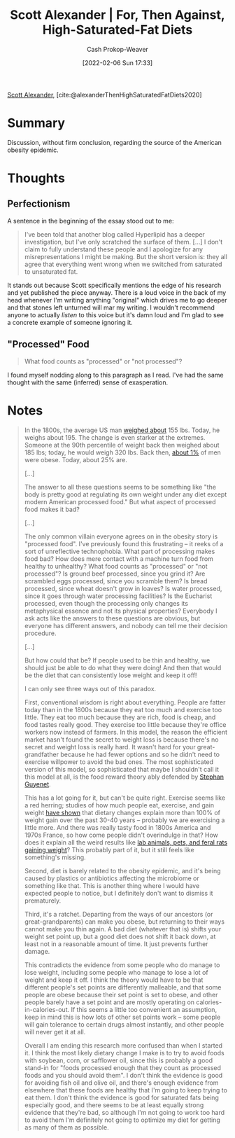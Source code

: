 :PROPERTIES:
:ROAM_REFS: [cite:@alexanderThenHighSaturatedFatDiets2020]
:ID:       4737f7a9-faec-4d2c-a901-227495ab0373
:DIR:      /usr/local/google/home/cashweaver/proj/roam/attachments/4737f7a9-faec-4d2c-a901-227495ab0373
:LAST_MODIFIED: [2023-09-05 Tue 20:16]
:END:
#+title: Scott Alexander | For, Then Against, High-Saturated-Fat Diets
#+hugo_custom_front_matter: :slug "4737f7a9-faec-4d2c-a901-227495ab0373"
#+author: Cash Prokop-Weaver
#+date: [2022-02-06 Sun 17:33]
#+filetags: :reference:
 
[[id:e7e4bd59-fa63-49a8-bfca-6c767d1c2330][Scott Alexander]], [cite:@alexanderThenHighSaturatedFatDiets2020]

* Summary

Discussion, without firm conclusion, regarding the source of the American obesity epidemic.

* Thoughts

** Perfectionism

A sentence in the beginning of the essay stood out to me:

#+begin_quote
I've been told that another blog called Hyperlipid has a deeper investigation, but I've only scratched the surface of them. [...] I don't claim to fully understand these people and I apologize for any misrepresentations I might be making. But the short version is: they all agree that everything went wrong when we switched from saturated to unsaturated fat.
#+end_quote

It stands out because Scott specifically mentions the edge of his research and yet published the piece anyway. There is a loud voice in the back of my head whenever I'm writing anything "original" which drives me to go deeper and that stones left unturned will mar my writing. I wouldn't recommend anyone to actually /listen/ to this voice but it's damn loud and I'm glad to see a concrete example of someone ignoring it.

** "Processed" Food

#+begin_quote
What food counts as "processed" or "not processed"?
#+end_quote

I found myself nodding along to this paragraph as I read. I've had the same thought with the same (inferred) sense of exasperation.

* Notes

#+begin_quote
In the 1800s, the average US man [[https://voxeu.org/article/100-years-us-obesity][weighed about]] 155 lbs. Today, he weighs about 195. The change is even starker at the extremes. Someone at the 90th percentile of weight back then weighed about 185 lbs; today, he would weigh 320 lbs. Back then, [[https://www.econstor.eu/bitstream/10419/80491/1/cesifo_wp4366.pdf][about 1%]] of men were obese. Today, about 25% are.

[...]

The answer to all these questions seems to be something like "the body is pretty good at regulating its own weight under any diet except modern American processed food." But what aspect of processed food makes it bad?

[...]

The only common villain everyone agrees on in the obesity story is "processed food". I've previously found this frustrating – it reeks of a sort of unreflective technophobia. What part of processing makes food bad? How does mere contact with a machine turn food from healthy to unhealthy? What food counts as "processed" or "not processed"? Is ground beef processed, since you grind it? Are scrambled eggs processed, since you scramble them? Is bread processed, since wheat doesn't grow in loaves? Is water processed, since it goes through water processing facilities? Is the Eucharist processed, even though the processing only changes its metaphysical essence and not its physical properties? Everybody I ask acts like the answers to these questions are obvious, but everyone has different answers, and nobody can tell me their decision procedure.

[...]

But how could that be? If people used to be thin and healthy, we should just be able to do what they were doing! And then that would be the diet that can consistently lose weight and keep it off!

I can only see three ways out of this paradox.

First, conventional wisdom is right about everything. People are fatter today than in the 1800s because they eat too much and exercise too little. They eat too much because they are rich, food is cheap, and food tastes really good. They exercise too little because they're office workers now instead of farmers. In this model, the reason the efficient market hasn't found the secret to weight loss is because there's no secret and weight loss is really hard. It wasn't hard for your great-grandfather because he had fewer options and so he didn't need to exercise willpower to avoid the bad ones. The most sophisticated version of this model, so sophisticated that maybe I shouldn't call it this model at all, is the food reward theory ably defended by [[https://slatestarcodex.com/2017/04/25/book-review-the-hungry-brain/][Stephan Guyenet]].

This has a lot going for it, but can't be quite right. Exercise seems like a red herring; studies of how much people eat, exercise, and gain weight [[https://www.sciencedaily.com/releases/2009/05/090508045321.htm][have shown]] that dietary changes explain more than 100% of weight gain over the past 30-40 years -- probably we are exercising a little more. And there was really tasty food in 1800s America and 1970s France, so how come people didn't overindulge in that? How does it explain all the weird results like [[https://www.livescience.com/10277-obesity-rise-animals.html][lab animals, pets, and feral rats gaining weight]]? This probably part of it, but it still feels like something's missing.

Second, diet is barely related to the obesity epidemic, and it's being caused by plastics or antibiotics affecting the microbiome or something like that. This is another thing where I would have expected people to notice, but I definitely don't want to dismiss it prematurely.

Third, it's a ratchet. Departing from the ways of our ancestors (or great-grandparents) can make you obese, but returning to their ways cannot make you thin again. A bad diet (whatever that is) shifts your weight set point up, but a good diet does not shift it back down, at least not in a reasonable amount of time. It just prevents further damage.

This contradicts the evidence from some people who do manage to lose weight, including some people who manage to lose a lot of weight and keep it off. I think the theory would have to be that different people's set points are differently malleable, and that some people are obese because their set point is set to obese, and other people barely have a set point and are mostly operating on calories-in-calories-out. If this seems a little too convenient an assumption, keep in mind this is how lots of other set points work – some people will gain tolerance to certain drugs almost instantly, and other people will never get it at all.

Overall I am ending this research more confused than when I started it. I think the most likely dietary change I make is to try to avoid foods with soybean, corn, or safflower oil, since this is probably a good stand-in for "foods processed enough that they count as processed foods and you should avoid them". I don't think the evidence is good for avoiding fish oil and olive oil, and there's enough evidence from elsewhere that these foods are healthy that I'm going to keep trying to eat them. I don't think the evidence is good for saturated fats being especially good, and there seems to be at least equally strong evidence that they're bad, so although I'm not going to work too hard to avoid them I'm definitely not going to optimize my diet for getting as many of them as possible.
#+end_quote


* Flashcards :noexport:
:PROPERTIES:
:ANKI_DECK: Default
:END:
#+print_bibliography: